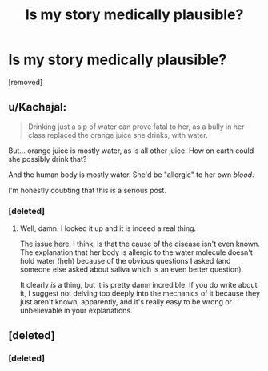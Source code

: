 #+TITLE: Is my story medically plausible?

* Is my story medically plausible?
:PROPERTIES:
:Score: 0
:DateUnix: 1552917001.0
:DateShort: 2019-Mar-18
:END:
[removed]


** u/Kachajal:
#+begin_quote
  Drinking just a sip of water can prove fatal to her, as a bully in her class replaced the orange juice she drinks, with water.
#+end_quote

But... orange juice is mostly water, as is all other juice. How on earth could she possibly drink that?

And the human body is mostly water. She'd be "allergic" to her own /blood/.

I'm honestly doubting that this is a serious post.
:PROPERTIES:
:Author: Kachajal
:Score: 1
:DateUnix: 1552917498.0
:DateShort: 2019-Mar-18
:END:

*** [deleted]
:PROPERTIES:
:Score: 1
:DateUnix: 1552918339.0
:DateShort: 2019-Mar-18
:END:

**** Well, damn. I looked it up and it is indeed a real thing.

The issue here, I think, is that the cause of the disease isn't even known. The explanation that her body is allergic to the water molecule doesn't hold water (heh) because of the obvious questions I asked (and someone else asked about saliva which is an even better question).

It clearly /is/ a thing, but it is pretty damn incredible. If you do write about it, I suggest not delving too deeply into the mechanics of it because they just aren't known, apparently, and it's really easy to be wrong or unbelievable in your explanations.
:PROPERTIES:
:Author: Kachajal
:Score: 2
:DateUnix: 1552926094.0
:DateShort: 2019-Mar-18
:END:


** [deleted]
:PROPERTIES:
:Score: 1
:DateUnix: 1552917505.0
:DateShort: 2019-Mar-18
:END:

*** [deleted]
:PROPERTIES:
:Score: 1
:DateUnix: 1552918372.0
:DateShort: 2019-Mar-18
:END:

